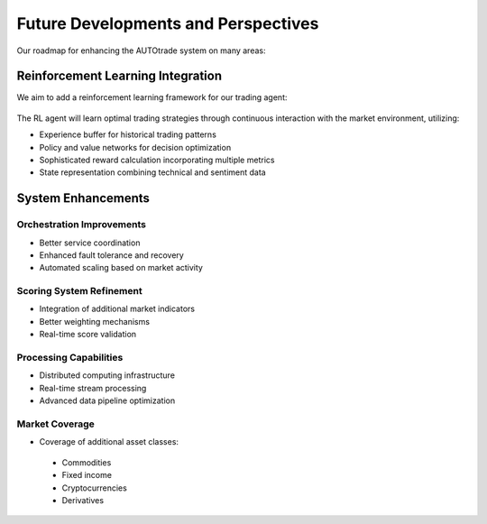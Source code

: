 Future Developments and Perspectives
=====================================

Our roadmap for enhancing the AUTOtrade system on many areas:

Reinforcement Learning Integration
-----------------------------------

We aim to add a reinforcement learning framework for our trading agent:

.. figure:: ./images/rl.png
  :alt: Reinforcement Learning Trading Workflow
  :width: 100%
  :align: center

The RL agent will learn optimal trading strategies through continuous interaction with the market environment, utilizing:

* Experience buffer for historical trading patterns
* Policy and value networks for decision optimization
* Sophisticated reward calculation incorporating multiple metrics
* State representation combining technical and sentiment data

System Enhancements
--------------------

Orchestration Improvements
~~~~~~~~~~~~~~~~~~~~~~~~~~
* Better service coordination
* Enhanced fault tolerance and recovery
* Automated scaling based on market activity

Scoring System Refinement
~~~~~~~~~~~~~~~~~~~~~~~~~
* Integration of additional market indicators
* Better weighting mechanisms
* Real-time score validation


Processing Capabilities
~~~~~~~~~~~~~~~~~~~~~~~
* Distributed computing infrastructure
* Real-time stream processing
* Advanced data pipeline optimization

Market Coverage
~~~~~~~~~~~~~~~
* Coverage of additional asset classes:
 - Commodities
 - Fixed income
 - Cryptocurrencies
 - Derivatives
